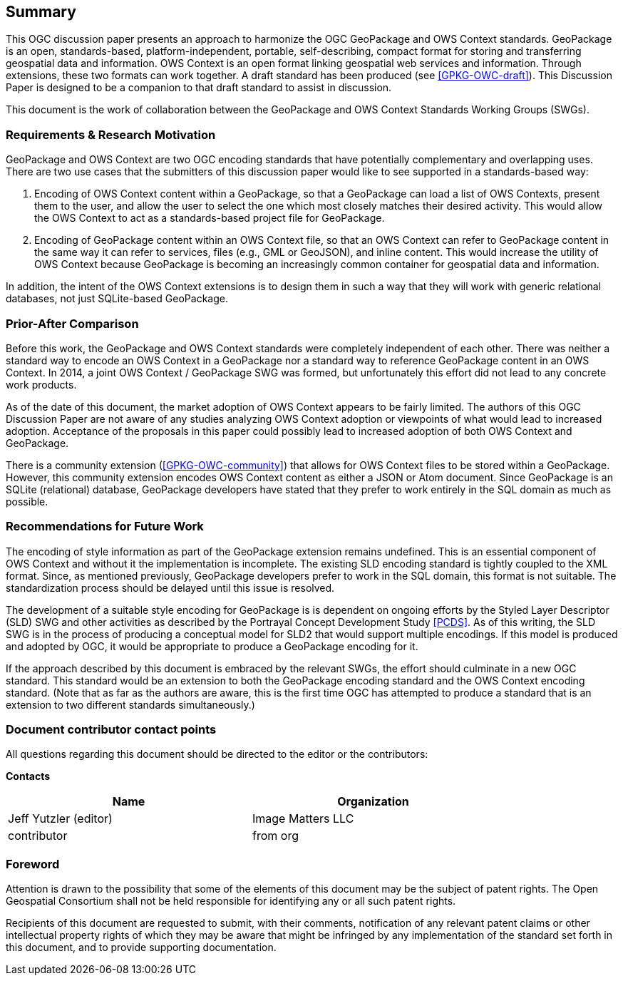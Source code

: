 == Summary
This OGC discussion paper presents an approach to harmonize the OGC GeoPackage and OWS Context standards. GeoPackage is an open, standards-based, platform-independent, portable, self-describing, compact format for storing and transferring geospatial data and information. 
OWS Context is an open format linking geospatial web services and information.
Through extensions, these two formats can work together.
A draft standard has been produced (see <<GPKG-OWC-draft>>).
This Discussion Paper is designed to be a companion to that draft standard to assist in discussion. 

This document is the work of collaboration between the GeoPackage and OWS Context Standards Working Groups (SWGs).

=== Requirements & Research Motivation
GeoPackage and OWS Context are two OGC encoding standards that have potentially complementary and overlapping uses. There are two use cases that the submitters of this discussion paper would like to see supported in a standards-based way:

1. Encoding of OWS Context content within a GeoPackage, so that a GeoPackage can load a list of OWS Contexts, present them to the user, and allow the user to select the one which most closely matches their desired activity. This would allow the OWS Context to act as a standards-based project file for GeoPackage. 
2. Encoding of GeoPackage content within an OWS Context file, so that an OWS Context can refer to GeoPackage content in the same way it can refer to services, files (e.g., GML or GeoJSON), and inline content. This would increase the utility of OWS Context because GeoPackage is becoming an increasingly common container for geospatial data and information.

In addition, the intent of the OWS Context extensions is to design them in such a way that they will work with generic relational databases, not just SQLite-based GeoPackage. 

=== Prior-After Comparison
Before this work, the GeoPackage and OWS Context standards were completely independent of each other. There was neither a standard way to encode an OWS Context in a GeoPackage nor a standard way to reference GeoPackage content in an OWS Context. In 2014, a joint OWS Context / GeoPackage SWG was formed, but unfortunately this effort did not lead to any concrete work products.

As of the date of this document, the market adoption of OWS Context appears to be fairly limited. The authors of this OGC Discussion Paper are not aware of any studies analyzing OWS Context adoption or viewpoints of what would lead to increased adoption. Acceptance of the proposals in this paper could possibly lead to increased adoption of both OWS Context and GeoPackage.

There is a community extension (<<GPKG-OWC-community>>) that allows for OWS Context files to be stored within a GeoPackage. However, this community extension encodes OWS Context content as either a JSON or Atom document. Since GeoPackage is an SQLite (relational) database, GeoPackage developers have stated that they prefer to work entirely in the SQL domain as much as possible. 

=== Recommendations for Future Work
The encoding of style information as part of the GeoPackage extension remains undefined. This is an essential component of OWS Context and without it the implementation is incomplete. The existing SLD encoding standard is tightly coupled to the XML format. Since, as mentioned previously, GeoPackage developers prefer to work in the SQL domain, this format is not suitable. The standardization process should be delayed until this issue is resolved. 

The development of a suitable style encoding for GeoPackage is is dependent on ongoing efforts by the Styled Layer Descriptor (SLD) SWG and other activities as described by the Portrayal Concept Development Study <<PCDS>>. As of this writing, the SLD SWG is in the process of producing a conceptual model for SLD2 that would support multiple encodings. If this model is produced and adopted by OGC, it would be appropriate to produce a GeoPackage encoding for it.

If the approach described by this document is embraced by the relevant SWGs, the effort should culminate in a new OGC standard. This standard would be an extension to both the GeoPackage encoding standard and the OWS Context encoding standard. (Note that as far as the authors are aware, this is the first time OGC has attempted to produce a standard that is an extension to two different standards simultaneously.)

===	Document contributor contact points

All questions regarding this document should be directed to the editor or the contributors:

*Contacts*
[width="80%",options="header",caption=""]
|====================
|Name |Organization
|Jeff Yutzler (editor) | Image Matters LLC
|((contributor)) | ((from org))
|====================


// *****************************************************************************
// Editors please do not change the Foreword.
// *****************************************************************************
=== Foreword

Attention is drawn to the possibility that some of the elements of this document may be the subject of patent rights. The Open Geospatial Consortium shall not be held responsible for identifying any or all such patent rights.

Recipients of this document are requested to submit, with their comments, notification of any relevant patent claims or other intellectual property rights of which they may be aware that might be infringed by any implementation of the standard set forth in this document, and to provide supporting documentation.
